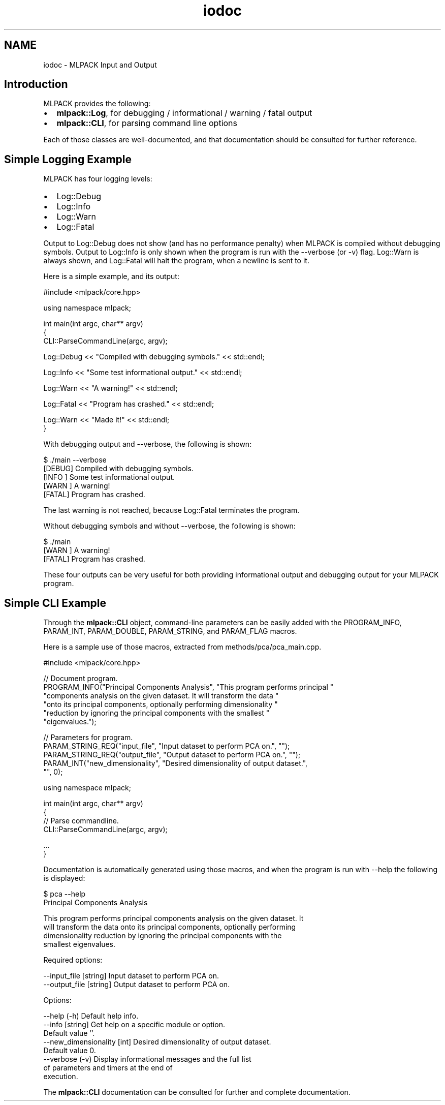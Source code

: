 .TH "iodoc" 3 "Sat Mar 14 2015" "Version 1.0.12" "mlpack" \" -*- nroff -*-
.ad l
.nh
.SH NAME
iodoc \- MLPACK Input and Output 

.SH "Introduction"
.PP
MLPACK provides the following:
.PP
.IP "\(bu" 2
\fBmlpack::Log\fP, for debugging / informational / warning / fatal output
.IP "\(bu" 2
\fBmlpack::CLI\fP, for parsing command line options
.PP
.PP
Each of those classes are well-documented, and that documentation should be consulted for further reference\&.
.SH "Simple Logging Example"
.PP
MLPACK has four logging levels:
.PP
.IP "\(bu" 2
Log::Debug
.IP "\(bu" 2
Log::Info
.IP "\(bu" 2
Log::Warn
.IP "\(bu" 2
Log::Fatal
.PP
.PP
Output to Log::Debug does not show (and has no performance penalty) when MLPACK is compiled without debugging symbols\&. Output to Log::Info is only shown when the program is run with the --verbose (or -v) flag\&. Log::Warn is always shown, and Log::Fatal will halt the program, when a newline is sent to it\&.
.PP
Here is a simple example, and its output:
.PP
.PP
.nf
#include <mlpack/core\&.hpp>

using namespace mlpack;

int main(int argc, char** argv)
{
  CLI::ParseCommandLine(argc, argv);

  Log::Debug << "Compiled with debugging symbols\&." << std::endl;

  Log::Info << "Some test informational output\&." << std::endl;

  Log::Warn << "A warning!" << std::endl;

  Log::Fatal << "Program has crashed\&." << std::endl;

  Log::Warn << "Made it!" << std::endl;
}
.fi
.PP
.PP
With debugging output and --verbose, the following is shown:
.PP
.PP
.nf
$ \&./main --verbose
[DEBUG] Compiled with debugging symbols\&.
[INFO ] Some test informational output\&.
[WARN ] A warning!
[FATAL] Program has crashed\&.
.fi
.PP
.PP
The last warning is not reached, because Log::Fatal terminates the program\&.
.PP
Without debugging symbols and without --verbose, the following is shown:
.PP
.PP
.nf
$ \&./main
[WARN ] A warning!
[FATAL] Program has crashed\&.
.fi
.PP
.PP
These four outputs can be very useful for both providing informational output and debugging output for your MLPACK program\&.
.SH "Simple CLI Example"
.PP
Through the \fBmlpack::CLI\fP object, command-line parameters can be easily added with the PROGRAM_INFO, PARAM_INT, PARAM_DOUBLE, PARAM_STRING, and PARAM_FLAG macros\&.
.PP
Here is a sample use of those macros, extracted from methods/pca/pca_main\&.cpp\&.
.PP
.PP
.nf
#include <mlpack/core\&.hpp>

// Document program\&.
PROGRAM_INFO("Principal Components Analysis", "This program performs principal "
    "components analysis on the given dataset\&.  It will transform the data "
    "onto its principal components, optionally performing dimensionality "
    "reduction by ignoring the principal components with the smallest "
    "eigenvalues\&.");

// Parameters for program\&.
PARAM_STRING_REQ("input_file", "Input dataset to perform PCA on\&.", "");
PARAM_STRING_REQ("output_file", "Output dataset to perform PCA on\&.", "");
PARAM_INT("new_dimensionality", "Desired dimensionality of output dataset\&.",
    "", 0);

using namespace mlpack;

int main(int argc, char** argv)
{
  // Parse commandline\&.
  CLI::ParseCommandLine(argc, argv);

  \&.\&.\&.
}
.fi
.PP
.PP
Documentation is automatically generated using those macros, and when the program is run with --help the following is displayed:
.PP
.PP
.nf
$ pca --help
Principal Components Analysis

  This program performs principal components analysis on the given dataset\&.  It
  will transform the data onto its principal components, optionally performing
  dimensionality reduction by ignoring the principal components with the
  smallest eigenvalues\&.

Required options:

  --input_file [string]         Input dataset to perform PCA on\&.
  --output_file [string]        Output dataset to perform PCA on\&.

Options:

  --help (-h)                   Default help info\&.
  --info [string]               Get help on a specific module or option\&.
                                Default value ''\&.
  --new_dimensionality [int]    Desired dimensionality of output dataset\&.
                                Default value 0\&.
  --verbose (-v)                Display informational messages and the full list
                                of parameters and timers at the end of
                                execution\&.
.fi
.PP
.PP
The \fBmlpack::CLI\fP documentation can be consulted for further and complete documentation\&. 
